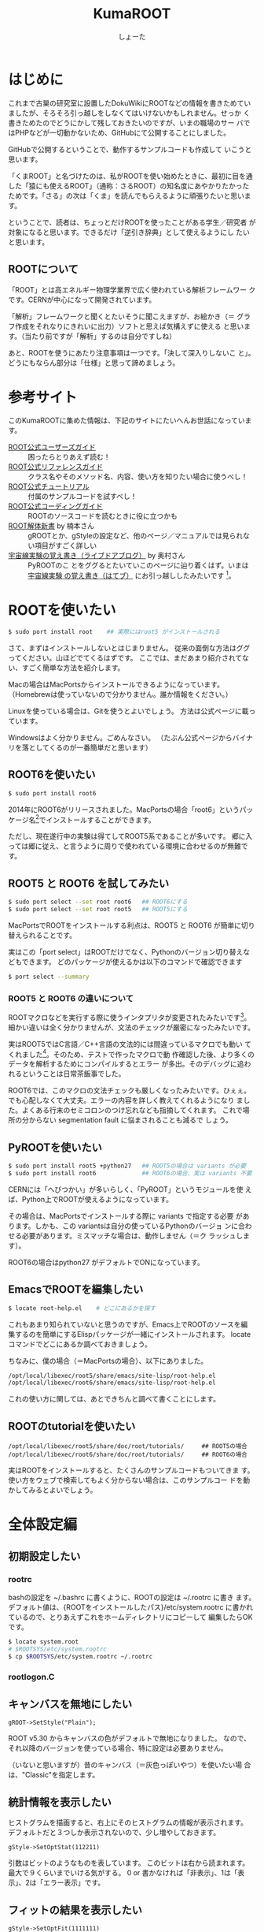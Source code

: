 #+title:KumaROOT
#+author:しょーた

* はじめに

  これまで古巣の研究室に設置したDokuWikiにROOTなどの情報を書きためてい
  ましたが、そろそろ引っ越しをしなくてはいけないかもしれません。せっか
  く書きためたのでどうにかして残しておきたいのですが、いまの職場のサー
  バではPHPなどが一切動かないため、GitHubにて公開することにしました。

  GitHubで公開するということで、動作するサンプルコードも作成して
  いこうと思います。

  「くまROOT」と名づけたのは、私がROOTを使い始めたときに、最初に目を通
  した「猿にも使えるROOT」（通称：さるROOT）の知名度にあやかりたかった
  ためです。「さる」の次は「くま」を読んでもらえるように頑張りたいと思います。

  ということで、読者は、ちょっとだけROOTを使ったことがある学生／研究者
  が対象になると思います。できるだけ「逆引き辞典」として使えるようにし
  たいと思います。


** ROOTについて

   「ROOT」とは高エネルギー物理学業界で広く使われている解析フレームワー
   クです。CERNが中心になって開発されています。

   「解析」フレームワークと聞くとたいそうに聞こえますが、お絵かき（＝
   グラフ作成をそれなりにきれいに出力）ソフトと思えば気構えずに使える
   と思います。（当たり前ですが「解析」するのは自分ですしね）

   あと、ROOTを使うにあたり注意事項は一つです。「決して深入りしないこ
   と」。どうにもならん部分は「仕様」と思って諦めましょう。


* 参考サイト

  このKumaROOTに集めた情報は、下記のサイトにたいへんお世話になっています。

  - [[http://root.cern.ch/drupal/content/users-guide][ROOT公式ユーザーズガイド]] :: 困ったらとりあえず読む！
  - [[http://root.cern.ch/drupal/content/reference-guide][ROOT公式リファレンスガイド]] :: クラス名やそのメソッド名、内容、使い方を知りたい場合に使うべし！
  - [[http://root.cern.ch/root/html/tutorials/][ROOT公式チュートリアル]] :: 付属のサンプルコードを試すべし！
  - [[http://root.cern.ch/drupal/content/c-coding-conventions][ROOT公式コーディングガイド]] :: ROOTのソースコードを読むときに役に立つかも
  - [[http://hep.planet-koo.com/index.php?g=root][ROOT解体新書]] by 楠本さん :: gROOTとか、gStyleの設定など、他のページ／マニュアルでは見られない項目がすごく詳しい
  - [[http://blog.livedoor.jp/oxon/][宇宙線実験の覚え書き（ライブドアブログ）]] by 奥村さん :: PyROOTのこ
       とをググるとたいていこのページに辿り着くはず。いまは [[http://oxon.hatenablog.com][宇宙線実験
       の覚え書き（はてブ）]] にお引っ越ししたみたいです [fn:04:実際はもっと
       青い色の頁にお世話になってたはずなんだけど、うまく探せず]。


* ROOTを使いたい

#+begin_src bash
$ sudo port install root    ## 実際にはroot5 がインストールされる
#+end_src

  さて、まずはインストールしないとはじまりません。
  従来の面倒な方法はググってください。山ほどでてくるはずです。
  ここでは、まだあまり紹介されてない、すごく簡単な方法を紹介します。

  Macの場合はMacPortsからインストールできるようになっています。
  （Homebrewは使っていないので分かりません。誰か情報をください。）

  Linuxを使っている場合は、Gitを使うとよいでしょう。
  方法は公式ページに載っています。

  Windowsはよく分かりません。ごめんなさい。
  （たぶん公式ページからバイナリを落としてくるのが一番簡単だと思います）

** ROOT6を使いたい

#+begin_src bash
$ sudo port install root6
#+end_src

   2014年にROOT6がリリースされました。MacPortsの場合「root6」というパッ
   ケージ名[fn:01:正確には「ポート名」かも。あまり気にしないでください。]でインストールすることができます。

   ただし、現在遂行中の実験は得てしてROOT5系であることが多いです。
   郷に入っては郷に従え、と言うように周りで使われている環境に合わせるのが無難です。


** ROOT5 と ROOT6 を試してみたい

#+BEGIN_SRC bash
$ sudo port select --set root root6   ## ROOT6にする
$ sudo port select --set root root5   ## ROOT5にする
#+END_SRC

   MacPortsでROOTをインストールする利点は、ROOT5 と ROOT6 が簡単に切り
   替えられることです。

   実はこの「port select」はROOTだけでなく、Pythonのバージョン切り替えなどもできます。
   どのパッケージが使えるかは以下のコマンドで確認できます

#+begin_src bash
$ port select --summary
#+end_src


*** ROOT5 と ROOT6 の違いについて

    ROOTマクロなどを実行する際に使うインタプリタが変更されたみたいです[fn:02:CINT->CINT++に変更]。
    細かい違いは全く分かりませんが、文法のチェックが厳密になったみたいです。

    実はROOT5ではC言語／C++言語の文法的には間違っているマクロでも動い
    てくれました[fn:03:よく知られていると思われるのは、a.b でも a->b
    でも動いちゃうことでしょうか]。そのため、テストで作ったマクロで動
    作確認した後、より多くのデータを解析するためにコンパイルするとエラー
    が多出。そのデバッグに追われるということは日常茶飯事でした。

    ROOT6では、このマクロの文法チェックも厳しくなったみたいです。ひぇぇ。
    でも心配しなくて大丈夫。エラーの内容を詳しく教えてくれるようになり
    ました。よくある行末のセミコロンのつけ忘れなども指摘してくれます。
    これで場所の分からない segmentation fault に悩まされることも減るで
    しょう。

** PyROOTを使いたい

#+begin_src bash
$ sudo port install root5 +python27   ## ROOT5の場合は variants が必要
$ sudo port install root6             ## ROOT6の場合、実は variants 不要
#+END_SRC

   CERNには「へびつかい」が多いらしく、「PyROOT」というモジュールを使
   えば、Python上でROOTが使えるようになっています。

   その場合は、MacPortsでインストールする際に variants で指定する必要
   があります。しかも、この variantsは自分の使っているPythonのバージョ
   ンに合わせる必要があります。ミスマッチな場合は、動作しません（＝ク
   ラッシュします）。

   ROOT6の場合はpython27 がデフォルトでONになっています。

** EmacsでROOTを編集したい

#+begin_src bash
$ locate root-help.el    # どこにあるかを探す
#+end_src


   これもあまり知られていないと思うのですが、Emacs上でROOTのソースを編
   集するのを簡単にするElispパッケージが一緒にインストールされます。
   locateコマンドでどこにあるか調べておきましょう。

   ちなみに、僕の場合（＝MacPortsの場合）、以下にありました。

#+begin_src bash
/opt/local/libexec/root5/share/emacs/site-lisp/root-help.el
/opt/local/libexec/root6/share/emacs/site-lisp/root-help.el
#+end_src

   これの使い方に関しては、あとできちんと調べて書くことにします。


** ROOTのtutorialを使いたい

#+begin_src basn
/opt/local/libexec/root5/share/doc/root/tutorials/     ## ROOT5の場合
/opt/local/libexec/root6/share/doc/root/tutorials/     ## ROOT6の場合
#+end_src

   実はROOTをインストールすると、たくさんのサンプルコードもついてきま
   す。使い方をウェブで検索してもよく分からない場合は、このサンプルコー
   ドを動かしてみるとよいでしょう。


* 全体設定編
** 初期設定したい

*** rootrc

    bashの設定を ~/.bashrc に書くように、ROOTの設定は ~/.rootrc に書き
    ます。デフォルト値は、{ROOTをインストールしたパス}/etc/system.rootrc
    に書かれているので、とりあえずこれをホームディレクトリにコピーして
    編集したらOKです。

#+begin_src bash
$ locate system.root
# $ROOTSYS/etc/system.rootrc
$ cp $ROOTSYS/etc/system.rootrc ~/.rootrc
#+end_src

*** rootlogon.C


** キャンバスを無地にしたい

#+begin_src c++
gROOT->SetStyle("Plain");
#+end_src

   ROOT v5.30 からキャンバスの色がデフォルトで無地になりました。
   なので、それ以降のバージョンを使っている場合、特に設定は必要ありません。

   （いないと思いますが）昔のキャンバス（＝灰色っぽいやつ）を使いたい場
   合は、"Classic"を指定します。

** 統計情報を表示したい


   ヒストグラムを描画すると、右上にそのヒストグラムの情報が表示されます。
   デフォルトだと３つしか表示されないので、少し増やしておきます。

#+begin_src c++
gStyle->SetOptStat(112211)
#+end_src

   引数はビットのようなものを表しています。
   このビットは右から読まれます。最大で９くらいまでいける気がする。
   0 or 書かなければ「非表示」、1は「表示」、2は「エラー表示」です。


** フィットの結果を表示したい

#+begin_src c++
gStyle->SetOptFit(1111111)
#+end_src

   ビットの使い方は、ひとつ前の「統計情報を表示したい」と同じです。


** ヒストグラムの線の太さを一括で変更したい

   ヒストグラムの外枠線の太さは、一括で設定しておくことができます。デ
   フォルトだと少し細い気がするので、太くしておくとよいと思います。た
   だし、たくさんのヒストグラムを描く際は、見えにくくなってしまうので
   細くします。その辺りは臨機応変にお願いします。

#+begin_src
gStyle->SetHistLineWidth(2)
#+end_src

** デフォルトの色を変更したい

#+begin_src c++
gROOT->GetColor(3)->SetRGB(0., 0.7, 0.); // Green  (0, 1, 0)->(0, 0.7, 0)
gROOT->GetColor(5)->SetRGB(1., 0.5, 0.); // Yellow (1, 1, 0)->(1, 0.5, 0)
gROOT->GetColor(7)->SetRGB(0.6, 0.3, 0.6); // Cyan (0, 1, 1)->(0.6, 0.3, 0.6)
#+end_src

   デフォルトは（1:黒, 2:赤, 3:黄, 4:青, 5:黄緑, 6:マゼンダ, 7:シアン）なのですが、
   この中で、（3:黄, 5:黄緑, 7:シアン）は明るすぎてとても見えづらいので、
   もう少し見やすい色に変更します。

   上２つは奥村さんのページのコピペ、最後のはシアンを紫っぽい色に変更しました。

   RGBの度合いは自分の好みで選んでください。
   手順としては、RGBの値を検索（Wikipedia使用すると良い）→ その値を256（ほんとは255かも？）で割るだけです。

   おまけとして、ROOT公式ブログの「[[http://root.cern.ch/drupal/content/rainbow-color-map][虹色カラーマップを使うこと]]」 の記事もリンクしておきます。


** 横軸に時間を使いたい
** キャンバスに補助線を描きたい
** グラフの軸を一括してログ表示にする
** 軸の目盛り間隔を変更したい
* ヒストグラム編

** １次元ヒストグラムを作成したい

#+begin_src c++
TString hname, htitle;
hname.Form("hname");    // <------------------------ ヒストグラムの名前
htitle.Form("title;xtitle;ytitle;");    // <-------- タイトル、軸名
Double_t xmin = 0, xmax = 10;    // <--------------- 左端、右端
Int_t xbin = (Int_t)xmax - (Int_t)xmin;    // <----- ビン数

TH1D *h1 = new TH1D(hname.Data(), htitle.Data(), xbin, xmin, xmax);
#+end_src

   - ヒストグラムに限らずROOTオブジェクトには「名前」をセットする必要がある
   - タイトル部分を「;」で区切ることで、軸名を設定することができる（"タイトル;X軸名;Y軸名前"）
   - TString::Form は printf の書式が使えるのでとても便利

** タイトルを変更したい

** 統計ボックスを表示したい

** X軸名を設定したい

** タイトルを中心にしたい

** 平均値、RMSを知りたい

** 値を詰めたい

** 面積でノーマライズしたい

* TTree編

  ROOTを使うにあたって、TTree（もしくは次の章のTChain）は基礎中の基礎
  です[fn:05:「さるROOT」や、他のウェブサイトでは「TNtuple」をサンプル
  として取り上げていますが、これだけを使っている研究者はみたことがあり
  ません。TTreeのベースにはTNtupleがあるのかもしれませんが、なんでこん
  な使われていないものをサンプルにするのか疑問です]。
  とりあえず、取得したデータはさっさとTTreeに変換してしまいましょう。


** テキストファイルをTTreeに変換したい

   取得したデータはテキストデータとして保存するのが、一番簡単な方法です。

   仮に、100行４列のテキストファイルがあるとします。
   このファイルの「行数」はイベント数に相当し、「列数」は取得したデータの項目に相当します。

#+begin_src text
100    105    104   103
101    106    103   100
...
#+end_src


*** TTree::ReadFile() を使う方法

    データがテキストファイルで保存されている場合、
    それをTTreeに変換する最も簡単な方法です。

#+begin_src c++
void tree_using_readfile()
{
  TString ifn = "inputfilename";
  TTree *tree = new TTree("tree", "tree using ReadFile()");
  tree->ReadFile(ifn, "row1/I:row2/I:row3/I:row4/D:row5/I");

  TString ofn = "out.root";
  TFile *fout = new TFile(ofn, "recreate");
  tree->Write();
  fout->Close();

  return;
}
#+end_src

    TTree::ReadFile()の第2引数には、branchDescriptorの変数をコロン（:）で区切って記述すします。
    「ブランチ名/I」、「ブランチ名/D」といった感じで、その変数名（＝ブランチ名）とその型を指定できます。
    型を省略した場合は「ブランチ名/F」になるみたいです。

*** TTree::Branch() を使う方法

    一番ありがちな方法です。ググればいっぱい見つかります。

#+begin_src c++
void tree_using_branch()
{
    // データファイルを読み込む
    TString ifn = "inputfilename"
    ifstream fin;
    fin.open(ifn);

    // データを格納するための変数
    int val1, val2, val3, val4;

    // TTreeを作成する
    // TTree::Branch(...)を使って、各変数のブランチを作成する
    // 第一引数：ブランチ名；なんでも良い；用意した変数名と違っていても構わない
    // 第二引数：変数のアドレス；変数が実体の場合は、&を先頭につけてアドレスを指定する；事前に変数を用意しておかないと怒られる
    // 第三引数：変数の型；"変数／型"の形で記述する；int型はI, float型はF, double型はFなど
    TTree *tree = new TTree("name", "title);
    tree->Branch("val1", &val1, "val1/I");
    tree->Branch("val2", &val2, "val2/I");
    tree->Branch("val3", &val3, "val3/I");
    tree->Branch("val4", &val4, "val4/I");

    // C++でファイルを読み込むときの常套手段
    while (fin >> val1 >> val2 >> val3 >> val4) {
        tree->Fill();  // データのエントリの区切りで必ずTTree::Fill()する
    }

    // 作成したTTreeを保存するためのROOTファイルを準備する
    TString ofn = "outputfilename";
    TFile *fout = new TFile(ofn, "recreate");
    tree->Write();  // TFileを開いた状態で、TTree::Write()すれば書き込みできる；違うファイルに書き込みたい場合は後述するかも
    fout->Close();  // 最後にファイルを閉じる；プログラム（やマクロ）終了時に勝手に閉じてくれるらしいが一応
    return;
}
#+end_src

    前述したReadFile を使った方法と比べると、コードの行数がぐーんと多
    いことが分かります。（ReadFileの場合、肝となる部分はたったの一行で
    す）。

    行数が増えた分、汎用性が高くなっています。
    こちらの方法だと、ブランチに「配列」を設定することも可能です。

* TChain編
* TFile編
* TCanvas編
* TLegend編
* TString編
